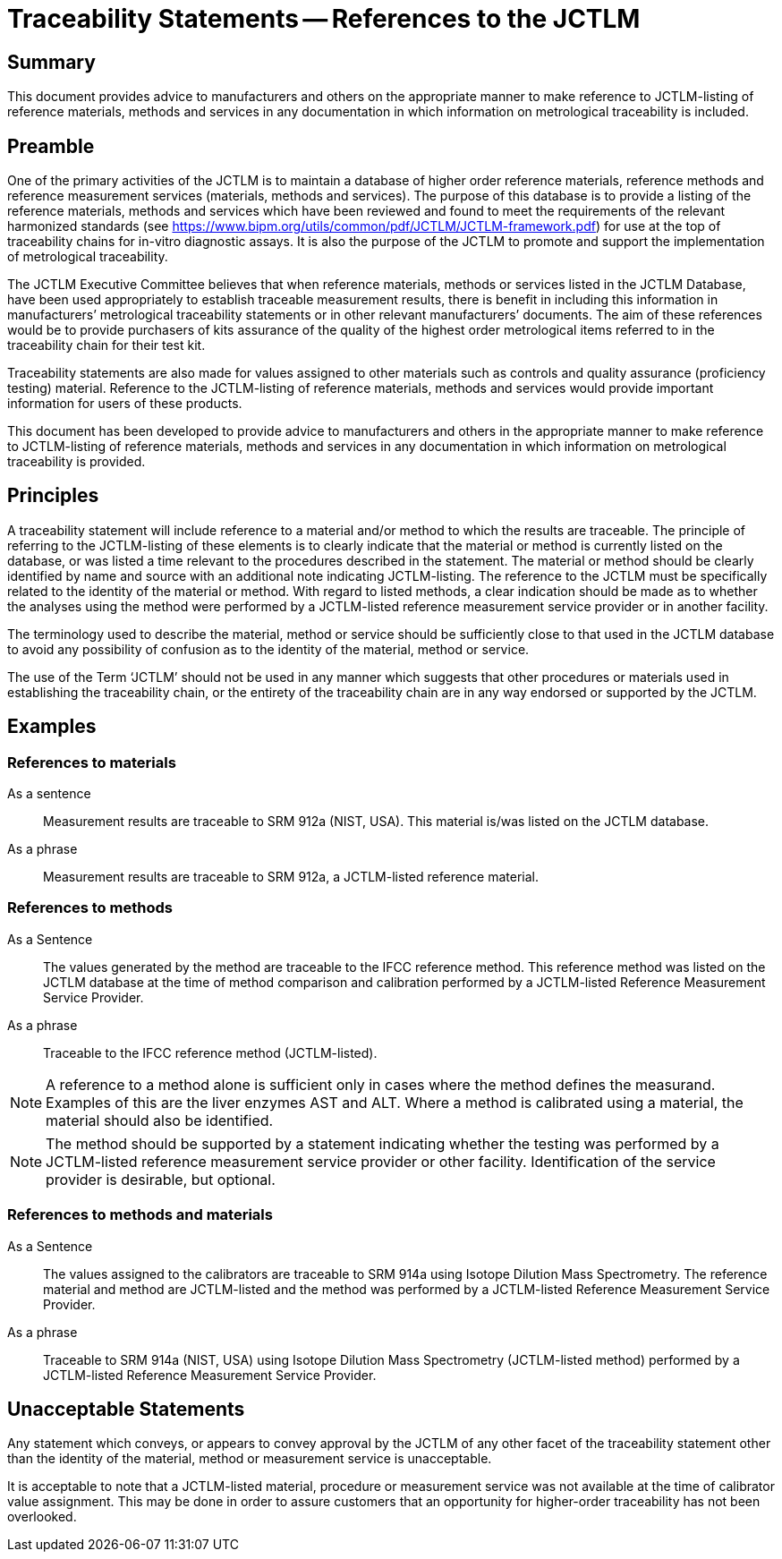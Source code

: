 = Traceability Statements -- References to the JCTLM
:edition:
:copyright-year:
:revdate:
:language: en
:docnumber: JCTLM_EXE_15-03
:doctype: brochure
:fullname:
:title-en: Traceability Statements -- References to the JCTLM
:committee-en: Joint Committee for Traceability in Laboratory Medicine
:committee-fr: Comité commun pour la traçabilité en médecine de laboratoire
:committee-acronym: JCTLM
:mn-document-class: bipm
:mn-output-extensions: xml,html,pdf,rxl
:imagesdir: images/jctlm_executive_committee
:local-cache-only:
:data-uri-image:


== Summary

This document provides advice to manufacturers and others on the appropriate manner to make reference to JCTLM-listing of reference materials, methods and services in any documentation in which information on metrological traceability is included.


== Preamble

One of the primary activities of the JCTLM is to maintain a database of higher order reference materials, reference methods and reference measurement services (materials, methods and services). The purpose of this database is to provide a listing of the reference materials, methods and services which have been reviewed and found to meet the requirements of the relevant harmonized standards (see https://www.bipm.org/utils/common/pdf/JCTLM/JCTLM-framework.pdf) for use at the top of traceability chains for in-vitro diagnostic assays. It is also the purpose of the JCTLM to promote and support the implementation of metrological traceability.

The JCTLM Executive Committee believes that when reference materials, methods or services listed in the JCTLM Database, have been used appropriately to establish traceable measurement results, there is benefit in including this information in manufacturers’ metrological traceability statements or in other relevant manufacturers’ documents. The aim of these references would be to provide purchasers of kits assurance of the quality of the highest order metrological items referred to in the traceability chain for their test kit.

Traceability statements are also made for values assigned to other materials such as controls and quality assurance (proficiency testing) material. Reference to the JCTLM-listing of reference materials, methods and services would provide important information for users of these products.

This document has been developed to provide advice to manufacturers and others in the appropriate manner to make reference to JCTLM-listing of reference materials, methods and services in any documentation in which information on metrological traceability is provided.


== Principles

A traceability statement will include reference to a material and/or method to which the results are traceable. The principle of referring to the JCTLM-listing of these elements is to clearly indicate that the material or method is currently listed on the database, or was listed a time relevant to the procedures described in the statement. The material or method should be clearly identified by name and source with an additional note indicating JCTLM-listing. The reference to the JCTLM must be specifically related to the identity of the material or method. With regard to listed methods, a clear indication should be made as to whether the analyses using the method were performed by a JCTLM-listed reference measurement service provider or in another facility.

The terminology used to describe the material, method or service should be sufficiently close to that used in the JCTLM database to avoid any possibility of confusion as to the identity of the material, method or service.

The use of the Term '`JCTLM`' should not be used in any manner which suggests that other procedures or materials used in establishing the traceability chain, or the entirety of the traceability chain are in any way endorsed or supported by the JCTLM.


== Examples

=== References to materials

As a sentence:: Measurement results are traceable to SRM 912a (NIST, USA). This material is/was listed on the JCTLM database.

As a phrase:: Measurement results are traceable to SRM 912a, a JCTLM-listed reference material.


=== References to methods

As a Sentence:: The values generated by the method are traceable to the IFCC reference method. This reference method was listed on the JCTLM database at the time of method comparison and calibration performed by a JCTLM-listed Reference Measurement Service Provider.

As a phrase:: Traceable to the IFCC reference method (JCTLM-listed).

NOTE: A reference to a method alone is sufficient only in cases where the method defines the measurand. Examples of this are the liver enzymes AST and ALT. Where a method is calibrated using a material, the material should also be identified.

NOTE: The method should be supported by a statement indicating whether the testing was performed by a JCTLM-listed reference measurement service provider or other facility. Identification of the service provider is desirable, but optional.


=== References to methods and materials

As a Sentence:: The values assigned to the calibrators are traceable to SRM 914a using Isotope Dilution Mass Spectrometry. The reference material and method are JCTLM-listed and the method was performed by a JCTLM-listed Reference Measurement Service Provider.

As a phrase:: Traceable to SRM 914a (NIST, USA) using Isotope Dilution Mass Spectrometry (JCTLM-listed method) performed by a JCTLM-listed Reference Measurement Service Provider.


== Unacceptable Statements

Any statement which conveys, or appears to convey approval by the JCTLM of any other facet of the traceability statement other than the identity of the material, method or measurement service is unacceptable.

It is acceptable to note that a JCTLM-listed material, procedure or measurement service was not available at the time of calibrator value assignment. This may be done in order to assure customers that an opportunity for higher-order traceability has not been overlooked.
